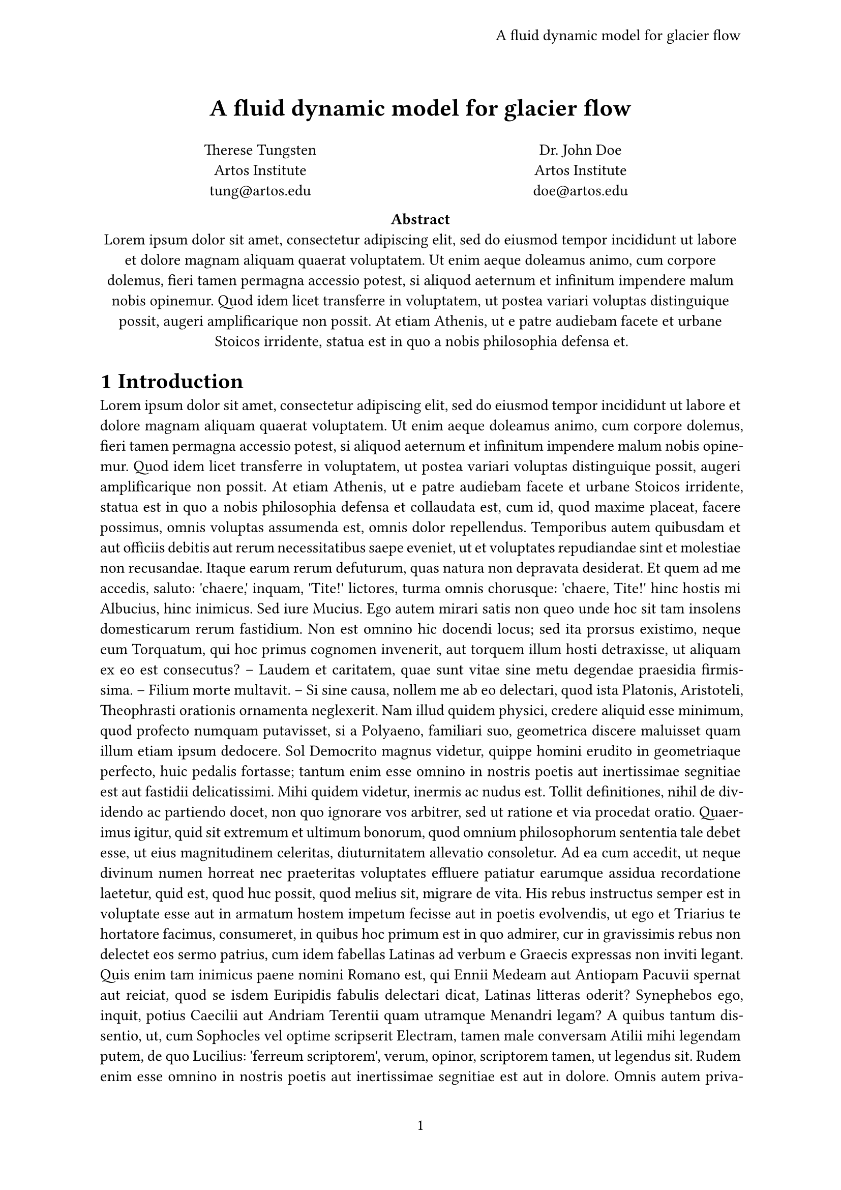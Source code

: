 #let title = [
  A fluid dynamic model for glacier flow
]

#set page(
  paper: "a4",
  header: align(right+horizon, title),
  numbering: "1",
)
#set par(justify: true)
#set text(
  font: "Libertinus Serif",
  size: 11pt,
)

// title
#align(center, text(17pt)[
  *A fluid dynamic model for glacier flow*
])

#grid(
  columns: (1fr, 1fr),
  align(center)[
    Therese Tungsten \
    Artos Institute \
    #link("mailto:tung@artos.edu")
  ],
  align(center)[
    Dr. John Doe \
    Artos Institute \
    #link("mailto:doe@artos.edu")
  ]
)


// abstract
#align(center)[
  #set par(justify: false)
  *Abstract* \
  #lorem(80)
]

#set heading(numbering: "1.a.1")

= Introduction
// body text
#lorem(600)

= Methodology
#lorem(50)

= Results
#lorem(100)




